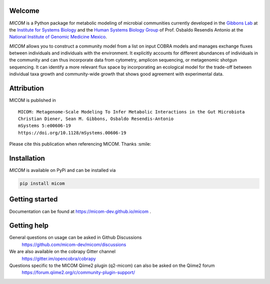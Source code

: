.. image:: https://github.com/micom-dev/micom/raw/master/docs/source/micom.png
    :width: 640 px

|actions status| |coverage| |pypi status|

Welcome
-------

`MICOM` is a Python package for metabolic modeling of microbial
communities currently developed in the
`Gibbons Lab <https://gibbons.systemsbiology.org>`_ at the `Institute for Systems
Biology <https://systemsbiology.org>`_ and the
`Human Systems Biology Group <https://resendislab.github.io>`_ of
Prof. Osbaldo Resendis Antonio at the `National Institute of Genomic
Medicine Mexico <https://inmegen.gob.mx>`_.

`MICOM` allows you to construct a community model from a list on input
COBRA models and manages exchange fluxes between individuals and individuals
with the environment. It explicitly accounts for different abundances of
individuals in the community and can thus incorporate data from cytometry, amplicon
sequencing, or metagenomic shotgun sequencing. It can identify a more relevant flux
space by incorporating an ecological model for the trade-off between individual taxa
growth and community-wide growth that shows good agreement with experimental data.

Attribution
-----------

MICOM is published in

::

      MICOM: Metagenome-Scale Modeling To Infer Metabolic Interactions in the Gut Microbiota
      Christian Diener, Sean M. Gibbons, Osbaldo Resendis-Antonio
      mSystems 5:e00606-19
      https://doi.org/10.1128/mSystems.00606-19

Please cite this publication when referencing MICOM. Thanks :smile:

Installation
------------

`MICOM` is available on PyPi and can be installed via

.. code:: bash

    pip install micom

Getting started
---------------

Documentation can be found at https://micom-dev.github.io/micom .

Getting help
------------

General questions on usage can be asked in Github Discussions
    https://github.com/micom-dev/micom/discussions

We are also available on the cobrapy Gitter channel
    https://gitter.im/opencobra/cobrapy

Questions specific to the MICOM Qiime2 plugin (q2-micom) can also be asked on the Qiime2 forum
    https://forum.qiime2.org/c/community-plugin-support/


.. |actions status| image:: https://github.com/micom-dev/micom/workflows/Python%20package/badge.svg
   :target: https://github.com/micom-dev/micom/actions
.. |coverage| image:: https://codecov.io/gh/micom-dev/micom/branch/master/graph/badge.svg
   :target: https://codecov.io/gh/micom-dev/micom
.. |pypi status| image:: https://img.shields.io/pypi/v/micom.svg
   :target: https://pypi.org/project/micom/
